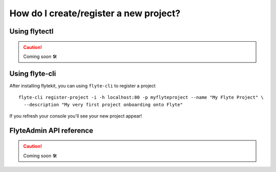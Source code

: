 .. _howto_new_project:

#########################################
How do I create/register a new project?
#########################################

Using flytectl
---------------

.. CAUTION::

  Coming soon 🛠



Using flyte-cli
----------------

After installing flytekit, you can using ``flyte-cli`` to register a project ::

  flyte-cli register-project -i -h localhost:80 -p myflyteproject --name "My Flyte Project" \
    --description "My very first project onboarding onto Flyte"


If you refresh your console you'll see your new project appear!

FlyteAdmin API reference
-------------------------

.. CAUTION::

  Coming soon 🛠

